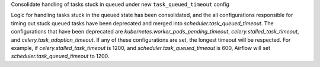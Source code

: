 Consolidate handling of tasks stuck in queued under new ``task_queued_timeout`` config

Logic for handling tasks stuck in the queued state has been consolidated, and the all configurations 
responsible for timing out stuck queued tasks have been deprecated and merged into 
`scheduler.task_queued_timeout`. The configurations that have been deprecated are 
`kubernetes.worker_pods_pending_timeout`, `celery.stalled_task_timeout`, and 
`celery.task_adoption_timeout`. If any of these configurations are set, the longest timeout will be
respected. For example, if `celery.stalled_task_timeout` is 1200, and `scheduler.task_queued_timeout` 
is 600, Airflow will set `scheduler.task_queued_timeout` to 1200.